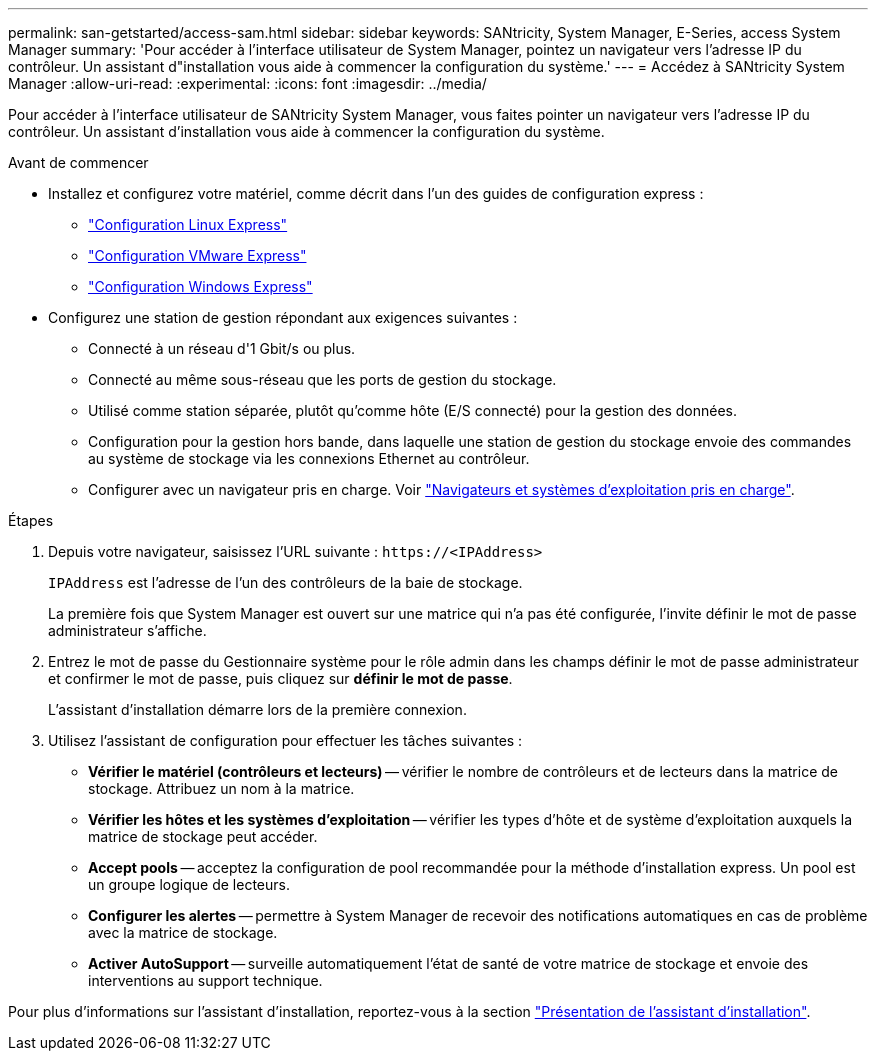 ---
permalink: san-getstarted/access-sam.html 
sidebar: sidebar 
keywords: SANtricity, System Manager, E-Series, access System Manager 
summary: 'Pour accéder à l’interface utilisateur de System Manager, pointez un navigateur vers l’adresse IP du contrôleur. Un assistant d"installation vous aide à commencer la configuration du système.' 
---
= Accédez à SANtricity System Manager
:allow-uri-read: 
:experimental: 
:icons: font
:imagesdir: ../media/


[role="lead"]
Pour accéder à l'interface utilisateur de SANtricity System Manager, vous faites pointer un navigateur vers l'adresse IP du contrôleur. Un assistant d'installation vous aide à commencer la configuration du système.

.Avant de commencer
* Installez et configurez votre matériel, comme décrit dans l'un des guides de configuration express :
+
** https://docs.netapp.com/us-en/e-series/config-linux/index.html["Configuration Linux Express"^]
** https://docs.netapp.com/us-en/e-series/config-vmware/index.html["Configuration VMware Express"^]
** https://docs.netapp.com/us-en/e-series/config-windows/index.html["Configuration Windows Express"^]


* Configurez une station de gestion répondant aux exigences suivantes :
+
** Connecté à un réseau d'1 Gbit/s ou plus.
** Connecté au même sous-réseau que les ports de gestion du stockage.
** Utilisé comme station séparée, plutôt qu'comme hôte (E/S connecté) pour la gestion des données.
** Configuration pour la gestion hors bande, dans laquelle une station de gestion du stockage envoie des commandes au système de stockage via les connexions Ethernet au contrôleur.
** Configurer avec un navigateur pris en charge. Voir link:supported-browsers-os.html["Navigateurs et systèmes d'exploitation pris en charge"].




.Étapes
. Depuis votre navigateur, saisissez l'URL suivante : `+https://<IPAddress>+`
+
`IPAddress` est l'adresse de l'un des contrôleurs de la baie de stockage.

+
La première fois que System Manager est ouvert sur une matrice qui n'a pas été configurée, l'invite définir le mot de passe administrateur s'affiche.

. Entrez le mot de passe du Gestionnaire système pour le rôle admin dans les champs définir le mot de passe administrateur et confirmer le mot de passe, puis cliquez sur *définir le mot de passe*.
+
L'assistant d'installation démarre lors de la première connexion.

. Utilisez l'assistant de configuration pour effectuer les tâches suivantes :
+
** *Vérifier le matériel (contrôleurs et lecteurs)* -- vérifier le nombre de contrôleurs et de lecteurs dans la matrice de stockage. Attribuez un nom à la matrice.
** *Vérifier les hôtes et les systèmes d'exploitation* -- vérifier les types d'hôte et de système d'exploitation auxquels la matrice de stockage peut accéder.
** *Accept pools* -- acceptez la configuration de pool recommandée pour la méthode d'installation express. Un pool est un groupe logique de lecteurs.
** *Configurer les alertes* -- permettre à System Manager de recevoir des notifications automatiques en cas de problème avec la matrice de stockage.
** *Activer AutoSupport* -- surveille automatiquement l'état de santé de votre matrice de stockage et envoie des interventions au support technique.




Pour plus d'informations sur l'assistant d'installation, reportez-vous à la section link:../sm-interface/setup-wizard-overview.html["Présentation de l'assistant d'installation"].
